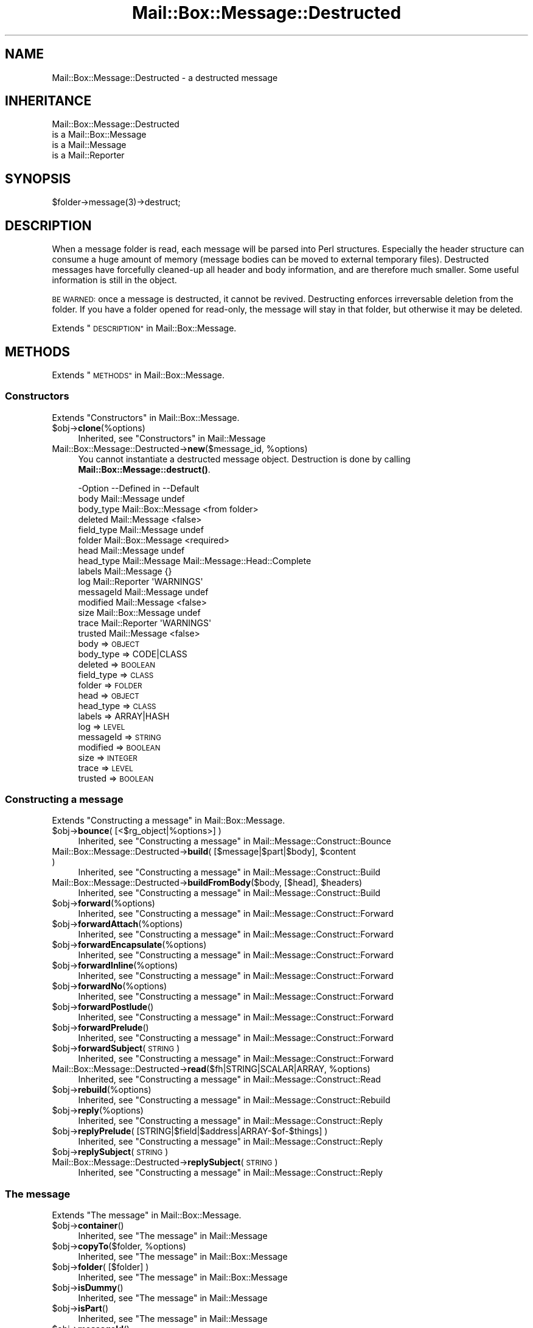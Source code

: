 .\" Automatically generated by Pod::Man 4.14 (Pod::Simple 3.40)
.\"
.\" Standard preamble:
.\" ========================================================================
.de Sp \" Vertical space (when we can't use .PP)
.if t .sp .5v
.if n .sp
..
.de Vb \" Begin verbatim text
.ft CW
.nf
.ne \\$1
..
.de Ve \" End verbatim text
.ft R
.fi
..
.\" Set up some character translations and predefined strings.  \*(-- will
.\" give an unbreakable dash, \*(PI will give pi, \*(L" will give a left
.\" double quote, and \*(R" will give a right double quote.  \*(C+ will
.\" give a nicer C++.  Capital omega is used to do unbreakable dashes and
.\" therefore won't be available.  \*(C` and \*(C' expand to `' in nroff,
.\" nothing in troff, for use with C<>.
.tr \(*W-
.ds C+ C\v'-.1v'\h'-1p'\s-2+\h'-1p'+\s0\v'.1v'\h'-1p'
.ie n \{\
.    ds -- \(*W-
.    ds PI pi
.    if (\n(.H=4u)&(1m=24u) .ds -- \(*W\h'-12u'\(*W\h'-12u'-\" diablo 10 pitch
.    if (\n(.H=4u)&(1m=20u) .ds -- \(*W\h'-12u'\(*W\h'-8u'-\"  diablo 12 pitch
.    ds L" ""
.    ds R" ""
.    ds C` ""
.    ds C' ""
'br\}
.el\{\
.    ds -- \|\(em\|
.    ds PI \(*p
.    ds L" ``
.    ds R" ''
.    ds C`
.    ds C'
'br\}
.\"
.\" Escape single quotes in literal strings from groff's Unicode transform.
.ie \n(.g .ds Aq \(aq
.el       .ds Aq '
.\"
.\" If the F register is >0, we'll generate index entries on stderr for
.\" titles (.TH), headers (.SH), subsections (.SS), items (.Ip), and index
.\" entries marked with X<> in POD.  Of course, you'll have to process the
.\" output yourself in some meaningful fashion.
.\"
.\" Avoid warning from groff about undefined register 'F'.
.de IX
..
.nr rF 0
.if \n(.g .if rF .nr rF 1
.if (\n(rF:(\n(.g==0)) \{\
.    if \nF \{\
.        de IX
.        tm Index:\\$1\t\\n%\t"\\$2"
..
.        if !\nF==2 \{\
.            nr % 0
.            nr F 2
.        \}
.    \}
.\}
.rr rF
.\" ========================================================================
.\"
.IX Title "Mail::Box::Message::Destructed 3"
.TH Mail::Box::Message::Destructed 3 "2019-10-04" "perl v5.32.0" "User Contributed Perl Documentation"
.\" For nroff, turn off justification.  Always turn off hyphenation; it makes
.\" way too many mistakes in technical documents.
.if n .ad l
.nh
.SH "NAME"
Mail::Box::Message::Destructed \- a destructed message
.SH "INHERITANCE"
.IX Header "INHERITANCE"
.Vb 4
\& Mail::Box::Message::Destructed
\&   is a Mail::Box::Message
\&   is a Mail::Message
\&   is a Mail::Reporter
.Ve
.SH "SYNOPSIS"
.IX Header "SYNOPSIS"
.Vb 1
\& $folder\->message(3)\->destruct;
.Ve
.SH "DESCRIPTION"
.IX Header "DESCRIPTION"
When a message folder is read, each message will be parsed into Perl
structures.  Especially the header structure can consume a huge amount
of memory (message bodies can be moved to external temporary files).
Destructed messages have forcefully cleaned-up all header and body
information, and are therefore much smaller.  Some useful information
is still in the object.
.PP
\&\s-1BE WARNED:\s0 once a message is destructed, it cannot be revived.  Destructing
enforces irreversable deletion from the folder.  If you have a folder opened
for read-only, the message will stay in that folder, but otherwise it may
be deleted.
.PP
Extends \*(L"\s-1DESCRIPTION\*(R"\s0 in Mail::Box::Message.
.SH "METHODS"
.IX Header "METHODS"
Extends \*(L"\s-1METHODS\*(R"\s0 in Mail::Box::Message.
.SS "Constructors"
.IX Subsection "Constructors"
Extends \*(L"Constructors\*(R" in Mail::Box::Message.
.ie n .IP "$obj\->\fBclone\fR(%options)" 4
.el .IP "\f(CW$obj\fR\->\fBclone\fR(%options)" 4
.IX Item "$obj->clone(%options)"
Inherited, see \*(L"Constructors\*(R" in Mail::Message
.ie n .IP "Mail::Box::Message::Destructed\->\fBnew\fR($message_id, %options)" 4
.el .IP "Mail::Box::Message::Destructed\->\fBnew\fR($message_id, \f(CW%options\fR)" 4
.IX Item "Mail::Box::Message::Destructed->new($message_id, %options)"
You cannot instantiate a destructed message object.  Destruction is
done by calling \fBMail::Box::Message::destruct()\fR.
.Sp
.Vb 10
\& \-Option    \-\-Defined in        \-\-Default
\&  body        Mail::Message       undef
\&  body_type   Mail::Box::Message  <from folder>
\&  deleted     Mail::Message       <false>
\&  field_type  Mail::Message       undef
\&  folder      Mail::Box::Message  <required>
\&  head        Mail::Message       undef
\&  head_type   Mail::Message       Mail::Message::Head::Complete
\&  labels      Mail::Message       {}
\&  log         Mail::Reporter      \*(AqWARNINGS\*(Aq
\&  messageId   Mail::Message       undef
\&  modified    Mail::Message       <false>
\&  size        Mail::Box::Message  undef
\&  trace       Mail::Reporter      \*(AqWARNINGS\*(Aq
\&  trusted     Mail::Message       <false>
.Ve
.RS 4
.IP "body => \s-1OBJECT\s0" 2
.IX Item "body => OBJECT"
.PD 0
.IP "body_type => CODE|CLASS" 2
.IX Item "body_type => CODE|CLASS"
.IP "deleted => \s-1BOOLEAN\s0" 2
.IX Item "deleted => BOOLEAN"
.IP "field_type => \s-1CLASS\s0" 2
.IX Item "field_type => CLASS"
.IP "folder => \s-1FOLDER\s0" 2
.IX Item "folder => FOLDER"
.IP "head => \s-1OBJECT\s0" 2
.IX Item "head => OBJECT"
.IP "head_type => \s-1CLASS\s0" 2
.IX Item "head_type => CLASS"
.IP "labels => ARRAY|HASH" 2
.IX Item "labels => ARRAY|HASH"
.IP "log => \s-1LEVEL\s0" 2
.IX Item "log => LEVEL"
.IP "messageId => \s-1STRING\s0" 2
.IX Item "messageId => STRING"
.IP "modified => \s-1BOOLEAN\s0" 2
.IX Item "modified => BOOLEAN"
.IP "size => \s-1INTEGER\s0" 2
.IX Item "size => INTEGER"
.IP "trace => \s-1LEVEL\s0" 2
.IX Item "trace => LEVEL"
.IP "trusted => \s-1BOOLEAN\s0" 2
.IX Item "trusted => BOOLEAN"
.RE
.RS 4
.RE
.PD
.SS "Constructing a message"
.IX Subsection "Constructing a message"
Extends \*(L"Constructing a message\*(R" in Mail::Box::Message.
.ie n .IP "$obj\->\fBbounce\fR( [<$rg_object|%options>] )" 4
.el .IP "\f(CW$obj\fR\->\fBbounce\fR( [<$rg_object|%options>] )" 4
.IX Item "$obj->bounce( [<$rg_object|%options>] )"
Inherited, see \*(L"Constructing a message\*(R" in Mail::Message::Construct::Bounce
.ie n .IP "Mail::Box::Message::Destructed\->\fBbuild\fR( [$message|$part|$body], $content )" 4
.el .IP "Mail::Box::Message::Destructed\->\fBbuild\fR( [$message|$part|$body], \f(CW$content\fR )" 4
.IX Item "Mail::Box::Message::Destructed->build( [$message|$part|$body], $content )"
Inherited, see \*(L"Constructing a message\*(R" in Mail::Message::Construct::Build
.ie n .IP "Mail::Box::Message::Destructed\->\fBbuildFromBody\fR($body, [$head], $headers)" 4
.el .IP "Mail::Box::Message::Destructed\->\fBbuildFromBody\fR($body, [$head], \f(CW$headers\fR)" 4
.IX Item "Mail::Box::Message::Destructed->buildFromBody($body, [$head], $headers)"
Inherited, see \*(L"Constructing a message\*(R" in Mail::Message::Construct::Build
.ie n .IP "$obj\->\fBforward\fR(%options)" 4
.el .IP "\f(CW$obj\fR\->\fBforward\fR(%options)" 4
.IX Item "$obj->forward(%options)"
Inherited, see \*(L"Constructing a message\*(R" in Mail::Message::Construct::Forward
.ie n .IP "$obj\->\fBforwardAttach\fR(%options)" 4
.el .IP "\f(CW$obj\fR\->\fBforwardAttach\fR(%options)" 4
.IX Item "$obj->forwardAttach(%options)"
Inherited, see \*(L"Constructing a message\*(R" in Mail::Message::Construct::Forward
.ie n .IP "$obj\->\fBforwardEncapsulate\fR(%options)" 4
.el .IP "\f(CW$obj\fR\->\fBforwardEncapsulate\fR(%options)" 4
.IX Item "$obj->forwardEncapsulate(%options)"
Inherited, see \*(L"Constructing a message\*(R" in Mail::Message::Construct::Forward
.ie n .IP "$obj\->\fBforwardInline\fR(%options)" 4
.el .IP "\f(CW$obj\fR\->\fBforwardInline\fR(%options)" 4
.IX Item "$obj->forwardInline(%options)"
Inherited, see \*(L"Constructing a message\*(R" in Mail::Message::Construct::Forward
.ie n .IP "$obj\->\fBforwardNo\fR(%options)" 4
.el .IP "\f(CW$obj\fR\->\fBforwardNo\fR(%options)" 4
.IX Item "$obj->forwardNo(%options)"
Inherited, see \*(L"Constructing a message\*(R" in Mail::Message::Construct::Forward
.ie n .IP "$obj\->\fBforwardPostlude\fR()" 4
.el .IP "\f(CW$obj\fR\->\fBforwardPostlude\fR()" 4
.IX Item "$obj->forwardPostlude()"
Inherited, see \*(L"Constructing a message\*(R" in Mail::Message::Construct::Forward
.ie n .IP "$obj\->\fBforwardPrelude\fR()" 4
.el .IP "\f(CW$obj\fR\->\fBforwardPrelude\fR()" 4
.IX Item "$obj->forwardPrelude()"
Inherited, see \*(L"Constructing a message\*(R" in Mail::Message::Construct::Forward
.ie n .IP "$obj\->\fBforwardSubject\fR(\s-1STRING\s0)" 4
.el .IP "\f(CW$obj\fR\->\fBforwardSubject\fR(\s-1STRING\s0)" 4
.IX Item "$obj->forwardSubject(STRING)"
Inherited, see \*(L"Constructing a message\*(R" in Mail::Message::Construct::Forward
.ie n .IP "Mail::Box::Message::Destructed\->\fBread\fR($fh|STRING|SCALAR|ARRAY, %options)" 4
.el .IP "Mail::Box::Message::Destructed\->\fBread\fR($fh|STRING|SCALAR|ARRAY, \f(CW%options\fR)" 4
.IX Item "Mail::Box::Message::Destructed->read($fh|STRING|SCALAR|ARRAY, %options)"
Inherited, see \*(L"Constructing a message\*(R" in Mail::Message::Construct::Read
.ie n .IP "$obj\->\fBrebuild\fR(%options)" 4
.el .IP "\f(CW$obj\fR\->\fBrebuild\fR(%options)" 4
.IX Item "$obj->rebuild(%options)"
Inherited, see \*(L"Constructing a message\*(R" in Mail::Message::Construct::Rebuild
.ie n .IP "$obj\->\fBreply\fR(%options)" 4
.el .IP "\f(CW$obj\fR\->\fBreply\fR(%options)" 4
.IX Item "$obj->reply(%options)"
Inherited, see \*(L"Constructing a message\*(R" in Mail::Message::Construct::Reply
.ie n .IP "$obj\->\fBreplyPrelude\fR( [STRING|$field|$address|ARRAY\-$of\-$things] )" 4
.el .IP "\f(CW$obj\fR\->\fBreplyPrelude\fR( [STRING|$field|$address|ARRAY\-$of\-$things] )" 4
.IX Item "$obj->replyPrelude( [STRING|$field|$address|ARRAY-$of-$things] )"
Inherited, see \*(L"Constructing a message\*(R" in Mail::Message::Construct::Reply
.ie n .IP "$obj\->\fBreplySubject\fR(\s-1STRING\s0)" 4
.el .IP "\f(CW$obj\fR\->\fBreplySubject\fR(\s-1STRING\s0)" 4
.IX Item "$obj->replySubject(STRING)"
.PD 0
.IP "Mail::Box::Message::Destructed\->\fBreplySubject\fR(\s-1STRING\s0)" 4
.IX Item "Mail::Box::Message::Destructed->replySubject(STRING)"
.PD
Inherited, see \*(L"Constructing a message\*(R" in Mail::Message::Construct::Reply
.SS "The message"
.IX Subsection "The message"
Extends \*(L"The message\*(R" in Mail::Box::Message.
.ie n .IP "$obj\->\fBcontainer\fR()" 4
.el .IP "\f(CW$obj\fR\->\fBcontainer\fR()" 4
.IX Item "$obj->container()"
Inherited, see \*(L"The message\*(R" in Mail::Message
.ie n .IP "$obj\->\fBcopyTo\fR($folder, %options)" 4
.el .IP "\f(CW$obj\fR\->\fBcopyTo\fR($folder, \f(CW%options\fR)" 4
.IX Item "$obj->copyTo($folder, %options)"
Inherited, see \*(L"The message\*(R" in Mail::Box::Message
.ie n .IP "$obj\->\fBfolder\fR( [$folder] )" 4
.el .IP "\f(CW$obj\fR\->\fBfolder\fR( [$folder] )" 4
.IX Item "$obj->folder( [$folder] )"
Inherited, see \*(L"The message\*(R" in Mail::Box::Message
.ie n .IP "$obj\->\fBisDummy\fR()" 4
.el .IP "\f(CW$obj\fR\->\fBisDummy\fR()" 4
.IX Item "$obj->isDummy()"
Inherited, see \*(L"The message\*(R" in Mail::Message
.ie n .IP "$obj\->\fBisPart\fR()" 4
.el .IP "\f(CW$obj\fR\->\fBisPart\fR()" 4
.IX Item "$obj->isPart()"
Inherited, see \*(L"The message\*(R" in Mail::Message
.ie n .IP "$obj\->\fBmessageId\fR()" 4
.el .IP "\f(CW$obj\fR\->\fBmessageId\fR()" 4
.IX Item "$obj->messageId()"
Inherited, see \*(L"The message\*(R" in Mail::Message
.ie n .IP "$obj\->\fBmoveTo\fR($folder, %options)" 4
.el .IP "\f(CW$obj\fR\->\fBmoveTo\fR($folder, \f(CW%options\fR)" 4
.IX Item "$obj->moveTo($folder, %options)"
Inherited, see \*(L"The message\*(R" in Mail::Box::Message
.ie n .IP "$obj\->\fBpartNumber\fR()" 4
.el .IP "\f(CW$obj\fR\->\fBpartNumber\fR()" 4
.IX Item "$obj->partNumber()"
Inherited, see \*(L"The message\*(R" in Mail::Message
.ie n .IP "$obj\->\fBprint\fR( [$fh] )" 4
.el .IP "\f(CW$obj\fR\->\fBprint\fR( [$fh] )" 4
.IX Item "$obj->print( [$fh] )"
Inherited, see \*(L"The message\*(R" in Mail::Message
.ie n .IP "$obj\->\fBsend\fR( [$mailer], %options )" 4
.el .IP "\f(CW$obj\fR\->\fBsend\fR( [$mailer], \f(CW%options\fR )" 4
.IX Item "$obj->send( [$mailer], %options )"
Inherited, see \*(L"The message\*(R" in Mail::Message
.ie n .IP "$obj\->\fBseqnr\fR( [$integer] )" 4
.el .IP "\f(CW$obj\fR\->\fBseqnr\fR( [$integer] )" 4
.IX Item "$obj->seqnr( [$integer] )"
Inherited, see \*(L"The message\*(R" in Mail::Box::Message
.ie n .IP "$obj\->\fBsize\fR()" 4
.el .IP "\f(CW$obj\fR\->\fBsize\fR()" 4
.IX Item "$obj->size()"
Inherited, see \*(L"The message\*(R" in Mail::Message
.ie n .IP "$obj\->\fBtoplevel\fR()" 4
.el .IP "\f(CW$obj\fR\->\fBtoplevel\fR()" 4
.IX Item "$obj->toplevel()"
Inherited, see \*(L"The message\*(R" in Mail::Message
.ie n .IP "$obj\->\fBwrite\fR( [$fh] )" 4
.el .IP "\f(CW$obj\fR\->\fBwrite\fR( [$fh] )" 4
.IX Item "$obj->write( [$fh] )"
Inherited, see \*(L"The message\*(R" in Mail::Message
.SS "The header"
.IX Subsection "The header"
Extends \*(L"The header\*(R" in Mail::Box::Message.
.ie n .IP "$obj\->\fBbcc\fR()" 4
.el .IP "\f(CW$obj\fR\->\fBbcc\fR()" 4
.IX Item "$obj->bcc()"
Inherited, see \*(L"The header\*(R" in Mail::Message
.ie n .IP "$obj\->\fBcc\fR()" 4
.el .IP "\f(CW$obj\fR\->\fBcc\fR()" 4
.IX Item "$obj->cc()"
Inherited, see \*(L"The header\*(R" in Mail::Message
.ie n .IP "$obj\->\fBdate\fR()" 4
.el .IP "\f(CW$obj\fR\->\fBdate\fR()" 4
.IX Item "$obj->date()"
Inherited, see \*(L"The header\*(R" in Mail::Message
.ie n .IP "$obj\->\fBdestinations\fR()" 4
.el .IP "\f(CW$obj\fR\->\fBdestinations\fR()" 4
.IX Item "$obj->destinations()"
Inherited, see \*(L"The header\*(R" in Mail::Message
.ie n .IP "$obj\->\fBfrom\fR()" 4
.el .IP "\f(CW$obj\fR\->\fBfrom\fR()" 4
.IX Item "$obj->from()"
Inherited, see \*(L"The header\*(R" in Mail::Message
.ie n .IP "$obj\->\fBget\fR($fieldname)" 4
.el .IP "\f(CW$obj\fR\->\fBget\fR($fieldname)" 4
.IX Item "$obj->get($fieldname)"
Inherited, see \*(L"The header\*(R" in Mail::Message
.ie n .IP "$obj\->\fBguessTimestamp\fR()" 4
.el .IP "\f(CW$obj\fR\->\fBguessTimestamp\fR()" 4
.IX Item "$obj->guessTimestamp()"
Inherited, see \*(L"The header\*(R" in Mail::Message
.ie n .IP "$obj\->\fBhead\fR( [$head] )" 4
.el .IP "\f(CW$obj\fR\->\fBhead\fR( [$head] )" 4
.IX Item "$obj->head( [$head] )"
When \f(CW\*(C`undef\*(C'\fR is specified for \f(CW$head\fR, no change has to take place and
the method returns silently.  In all other cases, this method will
complain that the header has been removed.
.ie n .IP "$obj\->\fBnrLines\fR()" 4
.el .IP "\f(CW$obj\fR\->\fBnrLines\fR()" 4
.IX Item "$obj->nrLines()"
Inherited, see \*(L"The header\*(R" in Mail::Message
.ie n .IP "$obj\->\fBsender\fR()" 4
.el .IP "\f(CW$obj\fR\->\fBsender\fR()" 4
.IX Item "$obj->sender()"
Inherited, see \*(L"The header\*(R" in Mail::Message
.ie n .IP "$obj\->\fBstudy\fR($fieldname)" 4
.el .IP "\f(CW$obj\fR\->\fBstudy\fR($fieldname)" 4
.IX Item "$obj->study($fieldname)"
Inherited, see \*(L"The header\*(R" in Mail::Message
.ie n .IP "$obj\->\fBsubject\fR()" 4
.el .IP "\f(CW$obj\fR\->\fBsubject\fR()" 4
.IX Item "$obj->subject()"
Inherited, see \*(L"The header\*(R" in Mail::Message
.ie n .IP "$obj\->\fBtimestamp\fR()" 4
.el .IP "\f(CW$obj\fR\->\fBtimestamp\fR()" 4
.IX Item "$obj->timestamp()"
Inherited, see \*(L"The header\*(R" in Mail::Message
.ie n .IP "$obj\->\fBto\fR()" 4
.el .IP "\f(CW$obj\fR\->\fBto\fR()" 4
.IX Item "$obj->to()"
Inherited, see \*(L"The header\*(R" in Mail::Message
.SS "The body"
.IX Subsection "The body"
Extends \*(L"The body\*(R" in Mail::Box::Message.
.ie n .IP "$obj\->\fBbody\fR( [$body] )" 4
.el .IP "\f(CW$obj\fR\->\fBbody\fR( [$body] )" 4
.IX Item "$obj->body( [$body] )"
When \f(CW\*(C`undef\*(C'\fR is specified for \f(CW$body\fR, no change has to take place and
the method returns silently.  In all other cases, this method will
complain that the body data has been removed.
.ie n .IP "$obj\->\fBcontentType\fR()" 4
.el .IP "\f(CW$obj\fR\->\fBcontentType\fR()" 4
.IX Item "$obj->contentType()"
Inherited, see \*(L"The body\*(R" in Mail::Message
.ie n .IP "$obj\->\fBdecoded\fR(%options)" 4
.el .IP "\f(CW$obj\fR\->\fBdecoded\fR(%options)" 4
.IX Item "$obj->decoded(%options)"
Inherited, see \*(L"The body\*(R" in Mail::Message
.ie n .IP "$obj\->\fBencode\fR(%options)" 4
.el .IP "\f(CW$obj\fR\->\fBencode\fR(%options)" 4
.IX Item "$obj->encode(%options)"
Inherited, see \*(L"The body\*(R" in Mail::Message
.ie n .IP "$obj\->\fBisMultipart\fR()" 4
.el .IP "\f(CW$obj\fR\->\fBisMultipart\fR()" 4
.IX Item "$obj->isMultipart()"
Inherited, see \*(L"The body\*(R" in Mail::Message
.ie n .IP "$obj\->\fBisNested\fR()" 4
.el .IP "\f(CW$obj\fR\->\fBisNested\fR()" 4
.IX Item "$obj->isNested()"
Inherited, see \*(L"The body\*(R" in Mail::Message
.ie n .IP "$obj\->\fBparts\fR( [<'\s-1ALL\s0'|'\s-1ACTIVE\s0'|'\s-1DELETED\s0'|'\s-1RECURSE\s0'|$filter>] )" 4
.el .IP "\f(CW$obj\fR\->\fBparts\fR( [<'\s-1ALL\s0'|'\s-1ACTIVE\s0'|'\s-1DELETED\s0'|'\s-1RECURSE\s0'|$filter>] )" 4
.IX Item "$obj->parts( [<'ALL'|'ACTIVE'|'DELETED'|'RECURSE'|$filter>] )"
Inherited, see \*(L"The body\*(R" in Mail::Message
.SS "Flags"
.IX Subsection "Flags"
Extends \*(L"Flags\*(R" in Mail::Box::Message.
.ie n .IP "$obj\->\fBdelete\fR()" 4
.el .IP "\f(CW$obj\fR\->\fBdelete\fR()" 4
.IX Item "$obj->delete()"
Inherited, see \*(L"Flags\*(R" in Mail::Message
.ie n .IP "$obj\->\fBdeleted\fR( [\s-1BOOLEAN\s0] )" 4
.el .IP "\f(CW$obj\fR\->\fBdeleted\fR( [\s-1BOOLEAN\s0] )" 4
.IX Item "$obj->deleted( [BOOLEAN] )"
Inherited, see \*(L"Flags\*(R" in Mail::Message
.ie n .IP "$obj\->\fBisDeleted\fR()" 4
.el .IP "\f(CW$obj\fR\->\fBisDeleted\fR()" 4
.IX Item "$obj->isDeleted()"
Inherited, see \*(L"Flags\*(R" in Mail::Message
.ie n .IP "$obj\->\fBisModified\fR()" 4
.el .IP "\f(CW$obj\fR\->\fBisModified\fR()" 4
.IX Item "$obj->isModified()"
Inherited, see \*(L"Flags\*(R" in Mail::Message
.ie n .IP "$obj\->\fBlabel\fR($label|PAIRS)" 4
.el .IP "\f(CW$obj\fR\->\fBlabel\fR($label|PAIRS)" 4
.IX Item "$obj->label($label|PAIRS)"
It is possible to delete a destructed message, but not to undelete it.
.ie n .IP "$obj\->\fBlabels\fR()" 4
.el .IP "\f(CW$obj\fR\->\fBlabels\fR()" 4
.IX Item "$obj->labels()"
Inherited, see \*(L"Flags\*(R" in Mail::Message
.ie n .IP "$obj\->\fBlabelsToStatus\fR()" 4
.el .IP "\f(CW$obj\fR\->\fBlabelsToStatus\fR()" 4
.IX Item "$obj->labelsToStatus()"
Inherited, see \*(L"Flags\*(R" in Mail::Message
.ie n .IP "$obj\->\fBmodified\fR( [\s-1BOOLEAN\s0] )" 4
.el .IP "\f(CW$obj\fR\->\fBmodified\fR( [\s-1BOOLEAN\s0] )" 4
.IX Item "$obj->modified( [BOOLEAN] )"
Inherited, see \*(L"Flags\*(R" in Mail::Message
.ie n .IP "$obj\->\fBstatusToLabels\fR()" 4
.el .IP "\f(CW$obj\fR\->\fBstatusToLabels\fR()" 4
.IX Item "$obj->statusToLabels()"
Inherited, see \*(L"Flags\*(R" in Mail::Message
.SS "The whole message as text"
.IX Subsection "The whole message as text"
Extends \*(L"The whole message as text\*(R" in Mail::Box::Message.
.ie n .IP "$obj\->\fBfile\fR()" 4
.el .IP "\f(CW$obj\fR\->\fBfile\fR()" 4
.IX Item "$obj->file()"
Inherited, see \*(L"The whole message as text\*(R" in Mail::Message::Construct::Text
.ie n .IP "$obj\->\fBlines\fR()" 4
.el .IP "\f(CW$obj\fR\->\fBlines\fR()" 4
.IX Item "$obj->lines()"
Inherited, see \*(L"The whole message as text\*(R" in Mail::Message::Construct::Text
.ie n .IP "$obj\->\fBprintStructure\fR( [$fh|undef],[$indent] )" 4
.el .IP "\f(CW$obj\fR\->\fBprintStructure\fR( [$fh|undef],[$indent] )" 4
.IX Item "$obj->printStructure( [$fh|undef],[$indent] )"
Inherited, see \*(L"The whole message as text\*(R" in Mail::Message::Construct::Text
.ie n .IP "$obj\->\fBstring\fR()" 4
.el .IP "\f(CW$obj\fR\->\fBstring\fR()" 4
.IX Item "$obj->string()"
Inherited, see \*(L"The whole message as text\*(R" in Mail::Message::Construct::Text
.SS "Internals"
.IX Subsection "Internals"
Extends \*(L"Internals\*(R" in Mail::Box::Message.
.ie n .IP "$obj\->\fBclonedFrom\fR()" 4
.el .IP "\f(CW$obj\fR\->\fBclonedFrom\fR()" 4
.IX Item "$obj->clonedFrom()"
Inherited, see \*(L"Internals\*(R" in Mail::Message
.IP "Mail::Box::Message::Destructed\->\fBcoerce\fR($message)" 4
.IX Item "Mail::Box::Message::Destructed->coerce($message)"
Coerce a Mail::Box::Message into destruction.
.Sp
example: of coercion to death
.Sp
.Vb 2
\& Mail::Box::Message::Destructed\->coerce($folder\->message(1));
\& $folder\->message(1)\->destruct;  # same
\&
\& my $msg = $folder\->message(1);
\& Mail::Box::Message::Destructed\->coerce($msg);
\& $msg\->destruct;                 # same
.Ve
.ie n .IP "$obj\->\fBdiskDelete\fR()" 4
.el .IP "\f(CW$obj\fR\->\fBdiskDelete\fR()" 4
.IX Item "$obj->diskDelete()"
Inherited, see \*(L"Internals\*(R" in Mail::Box::Message
.ie n .IP "$obj\->\fBisDelayed\fR()" 4
.el .IP "\f(CW$obj\fR\->\fBisDelayed\fR()" 4
.IX Item "$obj->isDelayed()"
Inherited, see \*(L"Internals\*(R" in Mail::Message
.ie n .IP "$obj\->\fBreadBody\fR( $parser, $head, [$bodytype] )" 4
.el .IP "\f(CW$obj\fR\->\fBreadBody\fR( \f(CW$parser\fR, \f(CW$head\fR, [$bodytype] )" 4
.IX Item "$obj->readBody( $parser, $head, [$bodytype] )"
Inherited, see \*(L"Internals\*(R" in Mail::Box::Message
.ie n .IP "$obj\->\fBreadFromParser\fR( $parser, [$bodytype] )" 4
.el .IP "\f(CW$obj\fR\->\fBreadFromParser\fR( \f(CW$parser\fR, [$bodytype] )" 4
.IX Item "$obj->readFromParser( $parser, [$bodytype] )"
Inherited, see \*(L"Internals\*(R" in Mail::Message
.ie n .IP "$obj\->\fBreadHead\fR( $parser, [$class] )" 4
.el .IP "\f(CW$obj\fR\->\fBreadHead\fR( \f(CW$parser\fR, [$class] )" 4
.IX Item "$obj->readHead( $parser, [$class] )"
Inherited, see \*(L"Internals\*(R" in Mail::Message
.ie n .IP "$obj\->\fBrecursiveRebuildPart\fR($part, %options)" 4
.el .IP "\f(CW$obj\fR\->\fBrecursiveRebuildPart\fR($part, \f(CW%options\fR)" 4
.IX Item "$obj->recursiveRebuildPart($part, %options)"
Inherited, see \*(L"Internals\*(R" in Mail::Message::Construct::Rebuild
.ie n .IP "$obj\->\fBstoreBody\fR($body)" 4
.el .IP "\f(CW$obj\fR\->\fBstoreBody\fR($body)" 4
.IX Item "$obj->storeBody($body)"
Inherited, see \*(L"Internals\*(R" in Mail::Message
.ie n .IP "$obj\->\fBtakeMessageId\fR( [\s-1STRING\s0] )" 4
.el .IP "\f(CW$obj\fR\->\fBtakeMessageId\fR( [\s-1STRING\s0] )" 4
.IX Item "$obj->takeMessageId( [STRING] )"
Inherited, see \*(L"Internals\*(R" in Mail::Message
.SS "Error handling"
.IX Subsection "Error handling"
Extends \*(L"Error handling\*(R" in Mail::Box::Message.
.ie n .IP "$obj\->\fB\s-1AUTOLOAD\s0\fR()" 4
.el .IP "\f(CW$obj\fR\->\fB\s-1AUTOLOAD\s0\fR()" 4
.IX Item "$obj->AUTOLOAD()"
Inherited, see \*(L"\s-1METHODS\*(R"\s0 in Mail::Message::Construct
.ie n .IP "$obj\->\fBaddReport\fR($object)" 4
.el .IP "\f(CW$obj\fR\->\fBaddReport\fR($object)" 4
.IX Item "$obj->addReport($object)"
Inherited, see \*(L"Error handling\*(R" in Mail::Reporter
.ie n .IP "$obj\->\fBdefaultTrace\fR( [$level]|[$loglevel, $tracelevel]|[$level, $callback] )" 4
.el .IP "\f(CW$obj\fR\->\fBdefaultTrace\fR( [$level]|[$loglevel, \f(CW$tracelevel\fR]|[$level, \f(CW$callback\fR] )" 4
.IX Item "$obj->defaultTrace( [$level]|[$loglevel, $tracelevel]|[$level, $callback] )"
.PD 0
.ie n .IP "Mail::Box::Message::Destructed\->\fBdefaultTrace\fR( [$level]|[$loglevel, $tracelevel]|[$level, $callback] )" 4
.el .IP "Mail::Box::Message::Destructed\->\fBdefaultTrace\fR( [$level]|[$loglevel, \f(CW$tracelevel\fR]|[$level, \f(CW$callback\fR] )" 4
.IX Item "Mail::Box::Message::Destructed->defaultTrace( [$level]|[$loglevel, $tracelevel]|[$level, $callback] )"
.PD
Inherited, see \*(L"Error handling\*(R" in Mail::Reporter
.ie n .IP "$obj\->\fBerrors\fR()" 4
.el .IP "\f(CW$obj\fR\->\fBerrors\fR()" 4
.IX Item "$obj->errors()"
Inherited, see \*(L"Error handling\*(R" in Mail::Reporter
.ie n .IP "$obj\->\fBlog\fR( [$level, [$strings]] )" 4
.el .IP "\f(CW$obj\fR\->\fBlog\fR( [$level, [$strings]] )" 4
.IX Item "$obj->log( [$level, [$strings]] )"
.PD 0
.IP "Mail::Box::Message::Destructed\->\fBlog\fR( [$level, [$strings]] )" 4
.IX Item "Mail::Box::Message::Destructed->log( [$level, [$strings]] )"
.PD
Inherited, see \*(L"Error handling\*(R" in Mail::Reporter
.ie n .IP "$obj\->\fBlogPriority\fR($level)" 4
.el .IP "\f(CW$obj\fR\->\fBlogPriority\fR($level)" 4
.IX Item "$obj->logPriority($level)"
.PD 0
.IP "Mail::Box::Message::Destructed\->\fBlogPriority\fR($level)" 4
.IX Item "Mail::Box::Message::Destructed->logPriority($level)"
.PD
Inherited, see \*(L"Error handling\*(R" in Mail::Reporter
.ie n .IP "$obj\->\fBlogSettings\fR()" 4
.el .IP "\f(CW$obj\fR\->\fBlogSettings\fR()" 4
.IX Item "$obj->logSettings()"
Inherited, see \*(L"Error handling\*(R" in Mail::Reporter
.ie n .IP "$obj\->\fBnotImplemented\fR()" 4
.el .IP "\f(CW$obj\fR\->\fBnotImplemented\fR()" 4
.IX Item "$obj->notImplemented()"
Inherited, see \*(L"Error handling\*(R" in Mail::Reporter
.ie n .IP "$obj\->\fBreport\fR( [$level] )" 4
.el .IP "\f(CW$obj\fR\->\fBreport\fR( [$level] )" 4
.IX Item "$obj->report( [$level] )"
Inherited, see \*(L"Error handling\*(R" in Mail::Reporter
.ie n .IP "$obj\->\fBreportAll\fR( [$level] )" 4
.el .IP "\f(CW$obj\fR\->\fBreportAll\fR( [$level] )" 4
.IX Item "$obj->reportAll( [$level] )"
Inherited, see \*(L"Error handling\*(R" in Mail::Reporter
.ie n .IP "$obj\->\fBshortSize\fR( [$value] )" 4
.el .IP "\f(CW$obj\fR\->\fBshortSize\fR( [$value] )" 4
.IX Item "$obj->shortSize( [$value] )"
.PD 0
.IP "Mail::Box::Message::Destructed\->\fBshortSize\fR( [$value] )" 4
.IX Item "Mail::Box::Message::Destructed->shortSize( [$value] )"
.PD
Inherited, see \*(L"Error handling\*(R" in Mail::Message
.ie n .IP "$obj\->\fBshortString\fR()" 4
.el .IP "\f(CW$obj\fR\->\fBshortString\fR()" 4
.IX Item "$obj->shortString()"
Inherited, see \*(L"Error handling\*(R" in Mail::Message
.ie n .IP "$obj\->\fBtrace\fR( [$level] )" 4
.el .IP "\f(CW$obj\fR\->\fBtrace\fR( [$level] )" 4
.IX Item "$obj->trace( [$level] )"
Inherited, see \*(L"Error handling\*(R" in Mail::Reporter
.ie n .IP "$obj\->\fBwarnings\fR()" 4
.el .IP "\f(CW$obj\fR\->\fBwarnings\fR()" 4
.IX Item "$obj->warnings()"
Inherited, see \*(L"Error handling\*(R" in Mail::Reporter
.SS "Cleanup"
.IX Subsection "Cleanup"
Extends \*(L"Cleanup\*(R" in Mail::Box::Message.
.ie n .IP "$obj\->\fB\s-1DESTROY\s0\fR()" 4
.el .IP "\f(CW$obj\fR\->\fB\s-1DESTROY\s0\fR()" 4
.IX Item "$obj->DESTROY()"
Inherited, see \*(L"Cleanup\*(R" in Mail::Reporter
.ie n .IP "$obj\->\fBdestruct\fR()" 4
.el .IP "\f(CW$obj\fR\->\fBdestruct\fR()" 4
.IX Item "$obj->destruct()"
Inherited, see \*(L"Cleanup\*(R" in Mail::Box::Message
.SH "DETAILS"
.IX Header "DETAILS"
Extends \*(L"\s-1DETAILS\*(R"\s0 in Mail::Box::Message.
.SH "DIAGNOSTICS"
.IX Header "DIAGNOSTICS"
.IP "Error: Cannot coerce a (class) into destruction" 4
.IX Item "Error: Cannot coerce a (class) into destruction"
Only real Mail::Box::Message objects can get destructed into
Mail::Box::Message::Destructed objects.  Mail::Message free
their memory immediately when the last reference is lost.
.ie n .IP "Error: Cannot include forward source as $include." 4
.el .IP "Error: Cannot include forward source as \f(CW$include\fR." 4
.IX Item "Error: Cannot include forward source as $include."
Unknown alternative for the forward(include).  Valid choices are
\&\f(CW\*(C`NO\*(C'\fR, \f(CW\*(C`INLINE\*(C'\fR, \f(CW\*(C`ATTACH\*(C'\fR, and \f(CW\*(C`ENCAPSULATE\*(C'\fR.
.ie n .IP "Error: Cannot include reply source as $include." 4
.el .IP "Error: Cannot include reply source as \f(CW$include\fR." 4
.IX Item "Error: Cannot include reply source as $include."
Unknown alternative for the \f(CW\*(C`include\*(C'\fR option of \fBreply()\fR.  Valid
choices are \f(CW\*(C`NO\*(C'\fR, \f(CW\*(C`INLINE\*(C'\fR, and \f(CW\*(C`ATTACH\*(C'\fR.
.IP "Error: Destructed message has no labels except 'deleted'" 4
.IX Item "Error: Destructed message has no labels except 'deleted'"
.PD 0
.IP "Error: Destructed messages can not be undeleted" 4
.IX Item "Error: Destructed messages can not be undeleted"
.PD
Once a message is destructed, it can not be revived.  Destruction is an
optimization in memory usage: if you need an undelete functionality, then
you can not use \fBMail::Box::Message::destruct()\fR.
.IP "Error: Method bounce requires To, Cc, or Bcc" 4
.IX Item "Error: Method bounce requires To, Cc, or Bcc"
The message \fBbounce()\fR method forwards a received message off to someone
else without modification; you must specified it's new destination.
If you have the urge not to specify any destination, you probably
are looking for \fBreply()\fR. When you wish to modify the content, use
\&\fBforward()\fR.
.IP "Error: Method forwardAttach requires a preamble" 4
.IX Item "Error: Method forwardAttach requires a preamble"
.PD 0
.IP "Error: Method forwardEncapsulate requires a preamble" 4
.IX Item "Error: Method forwardEncapsulate requires a preamble"
.IP "Error: No address to create forwarded to." 4
.IX Item "Error: No address to create forwarded to."
.PD
If a forward message is created, a destination address must be specified.
.IP "Error: No default mailer found to send message." 4
.IX Item "Error: No default mailer found to send message."
The message \fBsend()\fR mechanism had not enough information to automatically
find a mail transfer agent to sent this message.  Specify a mailer
explicitly using the \f(CW\*(C`via\*(C'\fR options.
.ie n .IP "Error: No rebuild rule $name defined." 4
.el .IP "Error: No rebuild rule \f(CW$name\fR defined." 4
.IX Item "Error: No rebuild rule $name defined."
.PD 0
.IP "Error: Only \fBbuild()\fR Mail::Message's; they are not in a folder yet" 4
.IX Item "Error: Only build() Mail::Message's; they are not in a folder yet"
.PD
You may wish to construct a message to be stored in a some kind
of folder, but you need to do that in two steps.  First, create a
normal Mail::Message, and then add it to the folder.  During this
\&\fBMail::Box::addMessage()\fR process, the message will get \fBcoerce()\fR\-d
into the right message type, adding storage information and the like.
.ie n .IP "Error: Package $package does not implement $method." 4
.el .IP "Error: Package \f(CW$package\fR does not implement \f(CW$method\fR." 4
.IX Item "Error: Package $package does not implement $method."
Fatal error: the specific package (or one of its superclasses) does not
implement this method where it should. This message means that some other
related classes do implement this method however the class at hand does
not.  Probably you should investigate this and probably inform the author
of the package.
.IP "Error: You cannot instantiate a destructed message" 4
.IX Item "Error: You cannot instantiate a destructed message"
You cannot instantiate a destructed message object directly.  Destruction
is done by calling \fBMail::Box::Message::destruct()\fR on any existing
folder message.
.IP "Error: You cannot take the head/body of a destructed message" 4
.IX Item "Error: You cannot take the head/body of a destructed message"
The message originated from a folder, but its memory has been freed-up
forcefully by means of \fBMail::Box::Message::destruct()\fR.  Apparently,
your program still tries to get to the header or body data after this
destruction, which is not possible.
.SH "SEE ALSO"
.IX Header "SEE ALSO"
This module is part of Mail-Box distribution version 3.008,
built on October 04, 2019. Website: \fIhttp://perl.overmeer.net/CPAN/\fR
.SH "LICENSE"
.IX Header "LICENSE"
Copyrights 2001\-2019 by [Mark Overmeer]. For other contributors see ChangeLog.
.PP
This program is free software; you can redistribute it and/or modify it
under the same terms as Perl itself.
See \fIhttp://dev.perl.org/licenses/\fR
